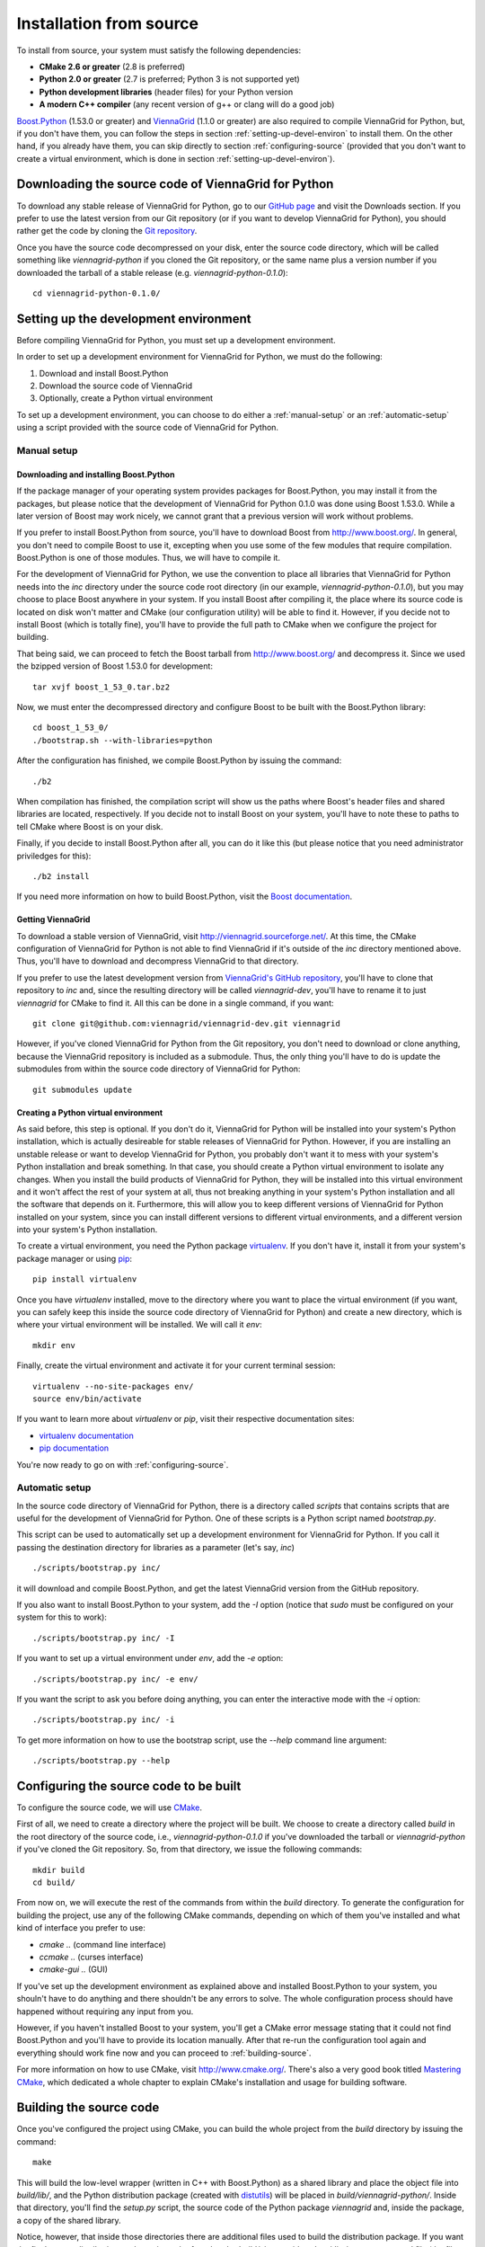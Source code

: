 .. _installation-from-source:

Installation from source
========================

To install from source, your system must satisfy the following dependencies:

* **CMake 2.6 or greater** (2.8 is preferred)
* **Python 2.0 or greater** (2.7 is preferred; Python 3 is not supported yet)
* **Python development libraries** (header files) for your Python version
* **A modern C++ compiler** (any recent version of g++ or clang will do a good job)

`Boost.Python <http://www.boost.org/>`_ (1.53.0 or greater) and `ViennaGrid <http://viennagrid.sourceforge.net/>`_ (1.1.0 or greater) are also required to compile ViennaGrid for Python, but, if you don't have them, you can follow the steps in section :ref:`setting-up-devel-environ` to install them. On the other hand, if you already have them, you can skip directly to section :ref:`configuring-source` (provided that you don't want to create a virtual environment, which is done in section :ref:`setting-up-devel-environ`).

Downloading the source code of ViennaGrid for Python
----------------------------------------------------

To download any stable release of ViennaGrid for Python, go to our `GitHub page <http://genba.github.io/viennagrid-python/>`_ and visit the Downloads section. If you prefer to use the latest version from our Git repository (or if you want to develop ViennaGrid for Python), you should rather get the code by cloning the `Git repository <https://github.com/genba/viennagrid-python>`_.

Once you have the source code decompressed on your disk, enter the source code directory, which will be called something like `viennagrid-python` if you cloned the Git repository, or the same name plus a version number if you downloaded the tarball of a stable release (e.g. `viennagrid-python-0.1.0`): ::

	cd viennagrid-python-0.1.0/

.. _setting-up-devel-environ:

Setting up the development environment
--------------------------------------

Before compiling ViennaGrid for Python, you must set up a development environment.

In order to set up a development environment for ViennaGrid for Python, we must do the following:

#. Download and install Boost.Python
#. Download the source code of ViennaGrid
#. Optionally, create a Python virtual environment

To set up a development environment, you can choose to do either a :ref:`manual-setup` or an :ref:`automatic-setup` using a script provided with the source code of ViennaGrid for Python.

.. _manual-setup:

Manual setup
^^^^^^^^^^^^

Downloading and installing Boost.Python
"""""""""""""""""""""""""""""""""""""""

If the package manager of your operating system provides packages for Boost.Python, you may install it from the packages, but please notice that the development of ViennaGrid for Python 0.1.0 was done using Boost 1.53.0. While a later version of Boost may work nicely, we cannot grant that a previous version will work without problems.

If you prefer to install Boost.Python from source, you'll have to download Boost from http://www.boost.org/. In general, you don't need to compile Boost to use it, excepting when you use some of the few modules that require compilation. Boost.Python is one of those modules. Thus, we will have to compile it.

For the development of ViennaGrid for Python, we use the convention to place all libraries that ViennaGrid for Python needs into the `inc` directory under the source code root directory (in our example, `viennagrid-python-0.1.0`), but you may choose to place Boost anywhere in your system. If you install Boost after compiling it, the place where its source code is located on disk won't matter and CMake (our configuration utility) will be able to find it. However, if you decide not to install Boost (which is totally fine), you'll have to provide the full path to CMake when we configure the project for building.

That being said, we can proceed to fetch the Boost tarball from http://www.boost.org/ and decompress it. Since we used the bzipped version of Boost 1.53.0 for development: ::

	tar xvjf boost_1_53_0.tar.bz2

Now, we must enter the decompressed directory and configure Boost to be built with the Boost.Python library: ::

	cd boost_1_53_0/
	./bootstrap.sh --with-libraries=python

After the configuration has finished, we compile Boost.Python by issuing the command: ::

	./b2

When compilation has finished, the compilation script will show us the paths where Boost's header files and shared libraries are located, respectively. If you decide not to install Boost on your system, you'll have to note these to paths to tell CMake where Boost is on your disk.

Finally, if you decide to install Boost.Python after all, you can do it like this (but please notice that you need administrator priviledges for this): ::

	./b2 install

If you need more information on how to build Boost.Python, visit the `Boost documentation <http://www.boost.org/doc/>`_.

Getting ViennaGrid
""""""""""""""""""

To download a stable version of ViennaGrid, visit http://viennagrid.sourceforge.net/. At this time, the CMake configuration of ViennaGrid for Python is not able to find ViennaGrid if it's outside of the `inc` directory mentioned above. Thus, you'll have to download and decompress ViennaGrid to that directory.

If you prefer to use the latest development version from `ViennaGrid's GitHub repository <https://github.com/viennagrid/viennagrid-dev>`_, you'll have to clone that repository to `inc` and, since the resulting directory will be called `viennagrid-dev`, you'll have to rename it to just `viennagrid` for CMake to find it. All this can be done in a single command, if you want: ::

	git clone git@github.com:viennagrid/viennagrid-dev.git viennagrid

However, if you've cloned ViennaGrid for Python from the Git repository, you don't need to download or clone anything, because the ViennaGrid repository is included as a submodule. Thus, the only thing you'll have to do is update the submodules from within the source code directory of ViennaGrid for Python: ::

	git submodules update

Creating a Python virtual environment
"""""""""""""""""""""""""""""""""""""

As said before, this step is optional. If you don't do it, ViennaGrid for Python will be installed into your system's Python installation, which is actually desireable for stable releases of ViennaGrid for Python. However, if you are installing an unstable release or want to develop ViennaGrid for Python, you probably don't want it to mess with your system's Python installation and break something. In that case, you should create a Python virtual environment to isolate any changes. When you install the build products of ViennaGrid for Python, they will be installed into this virtual environment and it won't affect the rest of your system at all, thus not breaking anything in your system's Python installation and all the software that depends on it. Furthermore, this will allow you to keep different versions of ViennaGrid for Python installed on your system, since you can install different versions to different virtual environments, and a different version into your system's Python installation.

To create a virtual environment, you need the Python package `virtualenv <https://pypi.python.org/pypi/virtualenv>`_. If you don't have it, install it from your system's package manager or using `pip <https://pypi.python.org/pypi/pip>`_: ::

	pip install virtualenv

Once you have `virtualenv` installed, move to the directory where you want to place the virtual environment (if you want, you can safely keep this inside the source code directory of ViennaGrid for Python) and create a new directory, which is where your virtual environment will be installed. We will call it `env`: ::

	mkdir env

Finally, create the virtual environment and activate it for your current terminal session: ::

	virtualenv --no-site-packages env/
	source env/bin/activate

If you want to learn more about `virtualenv` or `pip`, visit their respective documentation sites:

* `virtualenv documentation <http://www.virtualenv.org/>`_
* `pip documentation <http://www.pip-installer.org/>`_

You're now ready to go on with :ref:`configuring-source`.

.. _automatic-setup:

Automatic setup
^^^^^^^^^^^^^^^

In the source code directory of ViennaGrid for Python, there is a directory called `scripts` that contains scripts that are useful for the development of ViennaGrid for Python. One of these scripts is a Python script named `bootstrap.py`.

This script can be used to automatically set up a development environment for ViennaGrid for Python. If you call it passing the destination directory for libraries as a parameter (let's say, `inc`) ::

	./scripts/bootstrap.py inc/

it will download and compile Boost.Python, and get the latest ViennaGrid version from the GitHub repository.

If you also want to install Boost.Python to your system, add the `-I` option (notice that `sudo` must be configured on your system for this to work): ::

	./scripts/bootstrap.py inc/ -I

If you want to set up a virtual environment under `env`, add the `-e` option: ::

	./scripts/bootstrap.py inc/ -e env/

If you want the script to ask you before doing anything, you can enter the interactive mode with the `-i` option: ::

	./scripts/bootstrap.py inc/ -i

To get more information on how to use the bootstrap script, use the `--help` command line argument: ::

	./scripts/bootstrap.py --help

.. _configuring-source:

Configuring the source code to be built
---------------------------------------

To configure the source code, we will use `CMake <http://www.cmake.org/>`_.

First of all, we need to create a directory where the project will be built. We choose to create a directory called `build` in the root directory of the source code, i.e., `viennagrid-python-0.1.0` if you've downloaded the tarball or `viennagrid-python` if you've cloned the Git repository. So, from that directory, we issue the following commands: ::

	mkdir build
	cd build/

From now on, we will execute the rest of the commands from within the `build` directory. To generate the configuration for building the project, use any of the following CMake commands, depending on which of them you've installed and what kind of interface you prefer to use:

* `cmake ..` (command line interface)
* `ccmake ..` (curses interface)
* `cmake-gui ..` (GUI)

If you've set up the development environment as explained above and installed Boost.Python to your system, you shouln't have to do anything and there shouldn't be any errors to solve. The whole configuration process should have happened without requiring any input from you.

However, if you haven't installed Boost to your system, you'll get a CMake error message stating that it could not find Boost.Python and you'll have to provide its location manually. After that re-run the configuration tool again and everything should work fine now and you can proceed to :ref:`building-source`.

For more information on how to use CMake, visit http://www.cmake.org/. There's also a very good book titled `Mastering CMake <http://www.cmake.org/cmake/help/book.html>`_, which dedicated a whole chapter to explain CMake's installation and usage for building software.

.. _building-source:

Building the source code
------------------------

Once you've configured the project using CMake, you can build the whole project from the `build` directory by issuing the command: ::

	make

This will build the low-level wrapper (written in C++ with Boost.Python) as a shared library and place the object file into `build/lib/`, and the Python distribution package (created with `distutils <http://docs.python.org/2/library/distutils.html>`_) will be placed in `build/viennagrid-python/`. Inside that directory, you'll find the `setup.py` script, the source code of the Python package `viennagrid` and, inside the package, a copy of the shared library.

Notice, however, that inside those directories there are additional files used to build the distribution package. If you want the final source distribution package, it can be found under `build/viennagrid-python/dist/` as a compressed file (the file format will depend on what operating system you've built the project on).

Installing the software
-----------------------

In order to install the Python package you can just run ::

	make install

Please notice that you'll need administration privileges to do this.

This will install the source distribution package with the Sphinx documentation to your Python installation. This command is preferred to running ::

	python setup.py install

from the directory `build/viennagrid-python`, even though they should have exactly the same effect.
